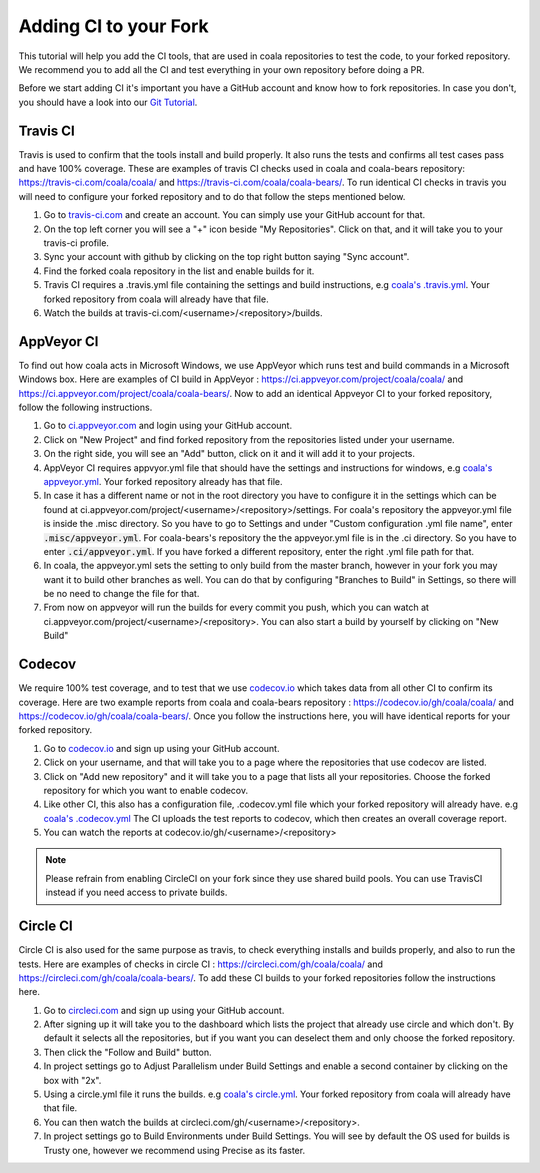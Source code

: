 Adding CI to your Fork
======================

This tutorial will help you add the CI tools, that are used in
coala repositories to test the code, to your forked repository.
We recommend you to add all the CI and test everything in your
own repository before doing a PR.

Before we start adding CI it's important you have a GitHub account
and know how to fork repositories. In case you don't, you should
have a look into our `Git Tutorial <https://coala.io/gitbasics>`_.

Travis CI
---------

Travis is used to confirm that the tools install and build
properly. It also runs the tests and confirms all test cases
pass and have 100% coverage. These are examples of travis CI
checks used in coala and coala-bears repository:
https://travis-ci.com/coala/coala/ and
https://travis-ci.com/coala/coala-bears/.
To run identical CI checks in travis you will need to configure your
forked repository and to do that follow the steps mentioned below.

1. Go to `travis-ci.com <https://travis-ci.com/>`_ and create
   an account. You can simply use your GitHub account for that.
2. On the top left corner you will see a "+" icon beside
   "My Repositories". Click on that, and it will take you to
   your travis-ci profile.
3. Sync your account with github by clicking on the top right
   button saying "Sync account".
4. Find the forked coala repository in the list and enable builds
   for it.
5. Travis CI requires a .travis.yml file containing the settings
   and build instructions, e.g `coala's .travis.yml
   <https://github.com/coala/coala/blob/master/.travis.yml>`_.
   Your forked repository from coala will already have that file.
6. Watch the builds at
   travis-ci.com/<username>/<repository>/builds.

AppVeyor CI
-----------

To find out how coala acts in Microsoft Windows, we use
AppVeyor which runs test and build commands in a
Microsoft Windows box. Here are examples of CI build in AppVeyor :
https://ci.appveyor.com/project/coala/coala/ and
https://ci.appveyor.com/project/coala/coala-bears/.
Now to add an identical Appveyor CI to your forked repository,
follow the following instructions.

1. Go to `ci.appveyor.com <http://ci.appveyor.com>`_ and login
   using your GitHub account.
2. Click on "New Project" and find forked repository from the
   repositories listed under your username.
3. On the right side, you will see an "Add" button, click on it
   and it will add it to your projects.
4. AppVeyor CI requires appvyor.yml file that should have the
   settings and instructions for windows, e.g `coala's appveyor.yml
   <https://github.com/coala/coala/blob/master/.misc/appveyor.yml>`_.
   Your forked repository already has that file.
5. In case it has a different name or not in the root directory you
   have to configure it in the settings which can be found at
   ci.appveyor.com/project/<username>/<repository>/settings.
   For coala's repository the appveyor.yml file is inside the .misc
   directory. So you have to go to Settings and under
   "Custom configuration .yml file name", enter
   :code:`.misc/appveyor.yml`. For coala-bears's repository the
   the appveyor.yml file is in the .ci directory. So you have to
   enter :code:`.ci/appveyor.yml`. If you have forked a different
   repository, enter the right .yml file path for that.
6. In coala, the appveyor.yml sets the setting to only build
   from the master branch, however in your fork you may want it
   to build other branches as well. You can do that by configuring
   "Branches to Build" in Settings, so there will be no need to
   change the file for that.
7. From now on appveyor will run the builds for every commit you
   push, which you can watch at
   ci.appveyor.com/project/<username>/<repository>.
   You can also start a build by yourself by clicking on "New Build"

Codecov
-------

We require 100% test coverage, and to test that we use
`codecov.io <https://codecov.io>`__ which takes data from all other
CI to confirm its coverage.
Here are two example reports from coala and coala-bears repository :
https://codecov.io/gh/coala/coala/ and
https://codecov.io/gh/coala/coala-bears/. Once you follow the
instructions here, you will have identical reports for your forked
repository.

1. Go to `codecov.io <https://codecov.io>`__ and sign up using your
   GitHub account.
2. Click on your username, and that will take you to a page where
   the repositories that use codecov are listed.
3. Click on "Add new repository" and it will take you to a page that
   lists all your repositories. Choose the forked repository for
   which you want to enable codecov.
4. Like other CI, this also has a configuration file, .codecov.yml
   file which your forked repository will already have. e.g
   `coala's .codecov.yml
   <https://github.com/coala/coala/blob/master/.codecov.yml>`_
   The CI uploads the test reports to codecov, which then creates
   an overall coverage report.
5. You can watch the reports at codecov.io/gh/<username>/<repository>

.. note::

    Please refrain from enabling CircleCI on your fork since they use
    shared build pools. You can use TravisCI instead if you need access
    to private builds.

Circle CI
---------

Circle CI is also used for the same purpose as travis, to
check everything installs and builds properly, and also to run
the tests. Here are examples of checks in circle CI :
https://circleci.com/gh/coala/coala/ and
https://circleci.com/gh/coala/coala-bears/. To add these CI builds
to your forked repositories follow the instructions here.

1. Go to `circleci.com <https://circleci.com>`_ and sign up using
   your GitHub account.
2. After signing up it will take you to the dashboard which lists
   the project that already use circle and which don't. By default
   it selects all the repositories, but if you want you can deselect
   them and only choose the forked repository.
3. Then click the "Follow and Build" button.
4. In project settings go to Adjust Parallelism under Build Settings
   and enable a second container by clicking on the box with "2x".
5. Using a circle.yml file it runs the builds. e.g
   `coala's circle.yml
   <https://github.com/coala/coala/blob/master/circle.yml>`_.
   Your forked repository from coala will already have that file.
6. You can then watch the builds at
   circleci.com/gh/<username>/<repository>.
7. In project settings go to Build Environments under Build Settings.
   You will see by default the OS used for builds is Trusty one,
   however we recommend using Precise as its faster.
